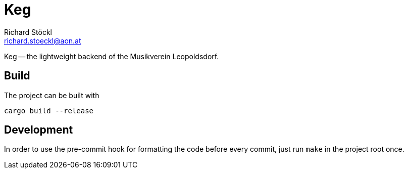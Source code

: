 = Keg
Richard Stöckl <richard.stoeckl@aon.at>

Keg -- the lightweight backend of the Musikverein Leopoldsdorf.

== Build

The project can be built with

[source, shell script]
----
cargo build --release
----

== Development

In order to use the pre-commit hook for formatting the code before every commit, just run `make` in the project root once.

